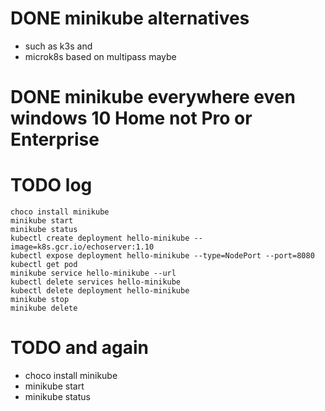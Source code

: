 * DONE minikube alternatives  

- such as k3s and
- microk8s based on multipass maybe

* DONE minikube everywhere even windows 10 Home not Pro or Enterprise
* TODO log

#+BEGIN_SRC 
choco install minikube
minikube start
minikube status
kubectl create deployment hello-minikube --image=k8s.gcr.io/echoserver:1.10
kubectl expose deployment hello-minikube --type=NodePort --port=8080
kubectl get pod
minikube service hello-minikube --url
kubectl delete services hello-minikube
kubectl delete deployment hello-minikube
minikube stop
minikube delete
#+END_SRC

* TODO and again

- choco install minikube
- minikube start
- minikube status




